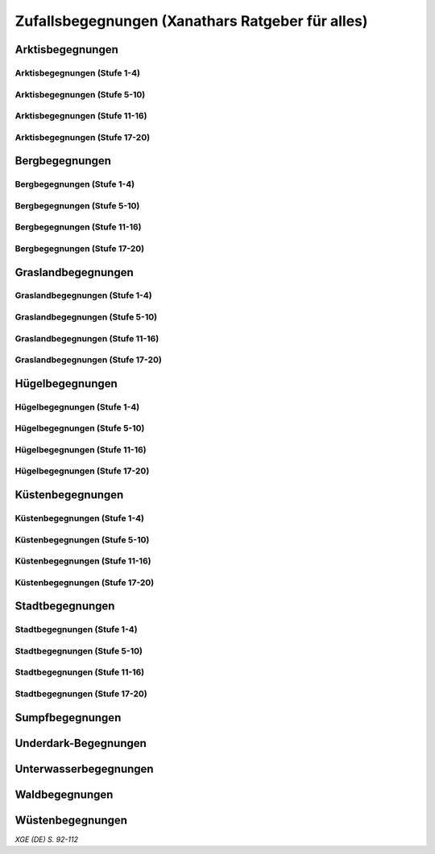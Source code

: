 Zufallsbegegnungen (Xanathars Ratgeber für alles)
=================================================

Arktisbegegnungen
~~~~~~~~~~~~~~~~~

Arktisbegegnungen (Stufe 1-4)
-----------------------------
.. rollingtable:: 
    :die: 1d100
    :result_titles: Begegnung

    .. rtable_entry:: 
        :min: 1
        :max: 1
        
        1 **Rieseneule**
    
    .. rtable_entry:: 
        :min: 2
        :max: 5
        
        :roll:`1d6+3` Kobolde
    
    .. rtable_entry:: 
        :min: 6
        :max: 8

        :roll:`1d4+3` Fallensteller (**Gemeiner**)
    
    .. rtable_entry:: 
        :min: 9
        :max: 10

        1 **Eule**
    
    .. rtable_entry:: 
        :min: 11
        :max: 12

        :roll:`2d4` **Blutfalken**
    
    .. rtable_entry:: 
        :min: 13
        :max: 17

        :roll:`2d6` **Banditen**
    
    .. rtable_entry:: 
        :min: 18
        :max: 20
        
        :roll:`1d3` **Geflügelte Kobolde** mit :roll:`1d6` **Kobolden**
    
    .. rtable_entry:: 
        :min: 21
        :max: 25

        Der zum Teil aufgefressene Kadavar eines Mammuts, den man ausschlachten kann, um Rationen für :roll:`1d4` Wochen zu erhalten.
    
    .. rtable_entry::
        :min: 26
        :max: 29

        :roll:`2d8` Jäger (**Stammeskrieger**)

    .. rtable_entry:: 
        :min: 30
        :max: 35

        1 **Halboger**
    
    .. rtable_entry:: 
        :min: 36
        :max: 40

        Abrupft endende Spuren im Schnee, die von Kreaturen stammen, die im Gänsemarsch
    
    .. rtable_entry:: 
        :min: 41
        :max: 45

        :roll:`1d3` **Eis-Mephiten**
    
    .. rtable_entry:: 
        :min: 46
        :max: 50

        1 **Braunbär**
    
    .. rtable_entry:: 
        :min: 51
        :max: 53

        :roll:`1d6+1` **Orks**
    
    .. rtable_entry:: 
        :min: 54
        :max: 55

        1 **Eisbär**

    .. rtable_entry:: 
        :min: 56
        :max: 57

        :roll:`1d6` **Kundschafter**
    
    .. rtable_entry:: 
        :min: 58
        :max: 60

        1 **Säbelzahntiger**
    
    .. rtable_entry::
        :min: 61
        :max: 65

        Ein zugefrorener Teich, in dessen eisige Oberfläche scheinbar vor kurzem ein klaffendes Loch geschlagen wurde.
    
    .. rtable_entry:: 
        :min: 66
        :max: 68

        1 **Berserker**
    
    .. rtable_entry:: 
        :min: 69
        :max: 70
        
        1 **Oger**
    
    .. rtable_entry:: 
        :min: 71
        :max: 72

        1 **Greif**
    
    .. rtable_entry:: 
        :min: 73
        :max: 75

        1 **Druide**
    
    .. rtable_entry:: 
        :min: 76
        :max: 80

        :roll:`3d4` Flüchtlinge (**Gemeine**), die vor Orks auf der Flucht sind
    
    .. rtable_entry:: 
        :min: 81
        :max: 81

        :roll:`1d3` **Veteranen**
    
    .. rtable_entry:: 
        :min: 82
        :max: 82

        :roll:`1d4` **Orogs**

    .. rtable_entry:: 
        :min: 83
        :max: 83

        2 **Braunbären**
    
    .. rtable_entry:: 
        :min: 84
        :max: 84

        1 **Ork -- Auge des Gruumsh** mit :roll:`2d8` **Orks**
    
    .. rtable_entry:: 
        :min: 85
        :max: 85

        :roll:`1d3` **Winterwölfe**
    
    .. rtable_entry:: 
        :min: 86
        :max: 87

        :roll:`1d4` **Yetis**
    
    .. rtable_entry:: 
        :min: 88
        :max: 88

        1 **Halboger**
    
    .. rtable_entry:: 
        :min: 89
        :max: 89

        :roll:`1d3` **Mantikoren**
    
    .. rtable_entry:: 
        :min: 90
        :max: 90

        1 **Banditenhauptmann** mit :roll:`2d6` Banditen
    
    .. rtable_entry:: 
        :min: 91
        :max: 91

        1 **Wiedergänger**
    
    .. rtable_entry:: 
        :min: 92
        :max: 93

        1 **Troll**
    
    .. rtable_entry:: 
        :min: 94
        :max: 95

        1 **Werbär**
    
    .. rtable_entry:: 
        :min: 96
        :max: 97
        
        1 **Junger Remorhaz**
    
    .. rtable_entry:: 
        :min: 98
        :max: 98

        1 **Mammut**
    
    .. rtable_entry:: 
        :min: 99
        :max: 99

        1 **Junger weißer Drache**

    .. rtable_entry:: 
        :min: 100
        :max: 100

        1 **Frostriese**

Arktisbegegnungen (Stufe 5-10)
------------------------------
.. rollingtable:: 
    :die: 1d100
    :result_titles: Begegnung

    .. rtable_entry:: 
        :min: 1
        :max: 5

        2 **Säbelzahntiger**
    
    .. rtable_entry:: 
        :min: 6
        :max: 7

        :roll:`1d4` **Halboger**
    
    .. rtable_entry:: 
        :min: 8
        :max: 10

        :roll:`1d3+1` **Braunbären**
    
    .. rtable_entry:: 
        :min: 11
        :max: 15

        :roll:`1d3` Eisbären
    
    .. rtable_entry:: 
        :min: 16
        :max: 20

        :roll:`2d4` Berserker
    
    .. rtable_entry:: 
        :min: 21
        :max: 25

        Eine Halbork- **Druidin**, die sich um einen verwundeten **Eisbären** kümmert. Wenn die Charaktere der Druiden dabei helfen, überlässt sie ihnen eine Phiole Gegengift.
    
    .. rtable_entry:: 
        :min: 26
        :max: 30

        :roll:`2d8` **Kundschafter**
    
    .. rtable_entry:: 
        :min: 31
        :max: 35

        :roll:`2d4` Eis-Mephiten
    
    .. rtable_entry:: 
        :min: 36
        :max: 40

        :roll:`2d6+1` **Zombies** an Bord einer Galeone, die im Eis feststeckt. Genug Rationen für :roll:`2d20` Tage können aus dem Schiff geborgen werden, wenn es durchsucht wird.
    
    .. rtable_entry:: 
        :min: 41
        :max: 45

        1 **Mantikor**
    
    .. rtable_entry:: 
        :min: 46
        :max: 50

        :roll:`2d6+3` **Orks**
    
    .. rtable_entry:: 
        :min: 51
        :max: 53

        :roll:`1d6+2` **Oger**
    
    .. rtable_entry:: 
        :min: 54
        :max: 55

        :roll:`2d4` **Greifen**
    
    .. rtable_entry:: 
        :min: 56
        :max: 57

        :roll:`1d4` **Veteranen**
    
    .. rtable_entry:: 
        :min: 58
        :max: 60

        1 **Banditenhauptmann** mit 1 **Druiden**, :roll:`1d3` **Berserkern** und :roll:`2d10+5` **Banditen**
    
    .. rtable_entry::
        :min: 61
        :max: 65

        :roll:`1d4` Stunden extreme Kälte (siehe Kapitel 5 im *Dungeon Masters's Guide (Spielleiterhandbuch)*)
    
    .. rtable_entry:: 
        :min: 66
        :max: 68

        1 **Junger Remorhaz**
    
    .. rtable_entry:: 
        :min: 69
        :max: 72

        1 **Ork -- Auge des Gruumsh** mit :roll:`1d6` **Orogs** und :roll:`2d8+6` **Orks**
    
    .. rtable_entry:: 
        :min: 73
        :max: 75

        1 **Wiedergänger**
    
    .. rtable_entry:: 
        :min: 76
        :max: 80

        Ein Heulen, das für :roll:`1d3` Minuten über das Land hallt
    
    .. rtable_entry:: 
        :min: 81
        :max: 82

        :roll:`1d3` **Mammuts**
    
    .. rtable_entry:: 
        :min: 83
        :max: 84

        1 **Junger weißer Drache**
    
    .. rtable_entry:: 
        :min: 85
        :max: 86

        :roll:`2d4` **Winterwölfe**
    
    .. rtable_entry::
        :min: 87
        :max: 88

        :roll:`1d6+2` **Yetis**
    
    .. rtable_entry:: 
        :min: 89
        :max: 90

        :roll:`1d2` Frostriesen
    
    .. rtable_entry:: 
        :min: 91
        :max: 92

        :roll:`1d3` Werbären
    
    .. rtable_entry:: 
        :min: 93
        :max: 94

        :roll:`1d4` Trolle
    
    .. rtable_entry:: 
        :min: 95
        :max: 96

        1 **Abscheulicher Yeti**
    
    .. rtable_entry:: 
        :min: 97
        :max: 98

        1 **Remorhaz**
    
    .. rtable_entry:: 
        :min: 99
        :max: 99

        1 **Roch**
    
    .. rtable_entry:: 
        :min: 100
        :max: 100

        :roll:`2d4` **Junge Remorhazen**

Arktisbegegnungen (Stufe 11-16)
-------------------------------
.. rollingtable:: 
    :die: 1d100
    :result_titles: Begegnung

    .. rtable_entry:: 
        :min: 1
        :max: 1

        1 **Abscheulicher Yeti**
    
    .. rtable_entry:: 
        :min: 2
        :max: 4

        :roll:`1d6` **Wiedergänger**
    
    .. rtable_entry:: 
        :min: 5
        :max: 10

        :roll:`1d4+1` **Werbären**
    
    .. rtable_entry:: 
        :min: 11
        :max: 20

        :roll:`1d3` **Junge weißen Drachen**
    
    .. rtable_entry:: 
        :min: 21
        :max: 25

        Ein Schneesturm, der die Sichtweite für :roll:`1d6` Stunden auf 1,50m reduziert.
    
    .. rtable_entry:: 
        :min: 26
        :max: 35

        1 **Roch**

    .. rtable_entry:: 
        :min: 36
        :max: 40

        Eine Herde von :roll:`3d20+60` Karibus (**Reh**), die durch den Schnee ziehen.
    
    .. rtable_entry:: 
        :min: 41
        :max: 50

        :roll:`1d4` **Mammuts**
    
    .. rtable_entry:: 
        :min: 51
        :max: 60

        :roll:`1d8+1` **Trolle**

    .. rtable_entry:: 
        :min: 61
        :max: 65

        Ein 1,5km breiter, zugefrorener See, in dem die konservierten Kadaber seltsamer Kreaturen zu sehen sind.
    
    .. rtable_entry:: 
        :min: 66
        :max: 75

        :roll:`2d4` **Junge Remorhazzen**
    
    .. rtable_entry:: 
        :min: 76
        :max: 80

        Ein zerfallendes Eisschloss voller starrgefrorener Leichen von blauhäutigen Humanoiden
    
    .. rtable_entry:: 
        :min: 81
        :max: 90

        1 **Ausgewachsener weißer Drache**

    .. rtable_entry:: 
        :min: 91
        :max: 96

        :roll:`1d8+1` **Frostriesen**
    
    .. rtable_entry:: 
        :min: 97
        :max: 99

        :roll:`1d4` **Remorhazzen**
    
    .. rtable_entry:: 
        :min: 100
        :max: 100

        1 **Uralter weißer Drache**

Arktisbegegnungen (Stufe 17-20)
-------------------------------
.. rollingtable:: 
    :die: 1d100
    :result_titles: Begegnung

    .. rtable_entry:: 
        :min: 1
        :max: 2

        :roll:`2d10` **Wiedergänger**

    .. rtable_entry:: 
        :min: 3
        :max: 4

        :roll:`2d8` **Trolle**
    
    .. rtable_entry:: 
        :min: 5
        :max: 6

        :roll:`2d10` **Werbären**
    
    .. rtable_entry:: 
        :min: 7
        :max: 8

        1 **Frostriese**
    
    .. rtable_entry:: 
        :min: 9
        :max: 10

        :roll:`2d4` **Junge Remorhazzen**
    
    .. rtable_entry::
        :min: 11
        :max: 20

        :roll:`1d4` **Frostriesen**
    
    .. rtable_entry:: 
        :min: 21
        :max: 25

        Eine kreisrunde Stelle von schwarzem Eis auf dem Boden. Die Lufttemperatur um die Stelle ist wärmer als in der Umgebung, und Charaktere, die sich die Stelle näher betrachten, stellen fest, dass dort Maschinenteile im Eis eingeschlossen sind.
    
    .. rtable_entry:: 
        :min: 26
        :max: 35

        1 **Uralter weißer Drache**
    
    .. rtable_entry:: 
        :min: 36
        :max: 40

        Ein Abenteurer, 1,80m unter dem Eis eingefroren; Chance von 50%, dass der Leichnam einen seltenen magischen Gegenstand nach Wahl des SLs bei sich trägt.
    
    .. rtable_entry:: 
        :min: 41
        :max: 50

        :roll:`1d3` **Abscheuliche Yetis**
    
    .. rtable_entry::
        :min: 51
        :max: 60

        :roll:`1d4` **Remorhazzen**
    
    .. rtable_entry:: 
        :min: 61
        :max: 65

        Eine 150m hohe Mauer aus Eis, die 90m dick ist und sich über eine Strecke von :roll:`1d4` x1,5km erstreckt.
    
    .. rtable_entry:: 
        :min: 66
        :max: 75

        :roll:`1d4` **Rochs**
    
    .. rtable_entry:: 
        :min: 76
        :max: 80

        Das Abbild einer ernst wirkenden Frau mit langen wallenden Haaren, das in die Seite eines Berges gehauen wurde.
    
    .. rtable_entry:: 
        :min: 81
        :max: 90

        :roll:`1d10` **Frostriesen** mit :roll:`2d4` **Eisbären**
    
    .. rtable_entry:: 
        :min: 91
        :max: 96

        :roll:`1d3` **Ausgewachsene weiße Drachen**
    
    .. rtable_entry:: 
        :min: 97
        :max: 99

        :roll:`2d4` **Abscheuliche Yetis**
    
    .. rtable_entry:: 
        :min: 100
        :max: 100

        1 **Uralte weiße Drachen** mit :roll:`1d3` **Jungen weißen Drachen**


Bergbegegnungen
~~~~~~~~~~~~~~~

Bergbegegnungen (Stufe 1-4)
---------------------------
.. rollingtable:: 
    :die: 1d100
    :result_titles: Begegnung

    .. rtable_entry:: 
        :min: 1
        :max: 2

        1 **Adler**
    
    .. rtable_entry:: 
        :min: 3
        :max: 5

        :roll:`1d3` **Schwärme von Fledermäusen**
    
    .. rtable_entry:: 
        :min: 6
        :max: 8

        :roll:`1d6` **Ziegen**
    
    .. rtable_entry:: 
        :min: 9
        :max: 11

        :roll:`1d10+5` **Stammeskrieger**
    
    .. rtable_entry:: 
        :min: 12
        :max: 14

        :roll:`1d6+3` Pteranodons
    
    .. rtable_entry:: 
        :min: 15
        :max: 17

        :roll:`1d8+1` **Geflügelte Kobolde**
    
    .. rtable_entry:: 
        :min: 18
        :max: 20

        1 **Löwe**
    
    .. rtable_entry:: 
        :min: 21
        :max: 24

        Stufen, die in den Berg gehauen wurden. Sie steigen :roll:`3d10+12` m bevor sie plötzlich enden.
    
    .. rtable_entry:: 
        :min: 25
        :max: 27

        :roll:`2d10` Blutmücken
    
    .. rtable_entry:: 
        :min: 28
        :max: 30

        :roll:`2d4` **Aarakocra**
    
    .. rtable_entry:: 
        :min: 31
        :max: 34

        :roll:`2d6` Zwergen-Soldaten (**Wachen**) mit :roll:`1d6` **Maultieren**, die mit Eisenerz beladen sind.
    
    .. rtable_entry:: 
        :min: 35
        :max: 36

        1 **Riesenadler**
    
    .. rtable_entry:: 
        :min: 37
        :max: 38

        Ein kleiner Schrein in einer Felsnische, welcher einer rechtschaffend neutralen Gottheit gewidmet ist.
    
    .. rtable_entry:: 
        :min: 39
        :max: 41

        :roll:`2d8+1` **Blutfalken**
    
    .. rtable_entry:: 
        :min: 42
        :max: 44

        1 **Riesenziege**
    
    .. rtable_entry:: 
        :min: 45
        :max: 47

        :roll:`3d4` Kobolde
    
    .. rtable_entry:: 
        :min: 48
        :max: 50

        1 **Halboger**
    
    .. rtable_entry::
        :min: 51
        :max: 53

        1 **Berserker**

    .. rtable_entry:: 
        :min: 54
        :max: 55

        1 **Orog**
    
    .. rtable_entry:: 
        :min: 56
        :max: 56

        1 **Höllenhund**
    
    .. rtable_entry:: 
        :min: 57
        :max: 57

        1 **Druide**
    
    .. rtable_entry:: 
        :min: 58
        :max: 59

        1 **Peryton**

    .. rtable_entry:: 
        :min: 60
        :max: 61

        :roll:`1d2` **Pferdegreifen**
    
    .. rtable_entry:: 
        :min: 62
        :max: 62

        1 **Mantikor**
    
    .. rtable_entry:: 
        :min: 63
        :max: 64
    
        :roll:`1d6+2` **Kundschafter**
    
    .. rtable_entry:: 
        :min: 65
        :max: 67

        Enorme Fußabdrücke eines Riesen, die in die Gebirgsgipfel führen.
    
    .. rtable_entry:: 
        :min: 68
        :max: 73

        :roll:`2d4` **Orks**
    
    .. rtable_entry:: 
        :min: 74
        :max: 75

        1 **Riesenelch**
    
    .. rtable_entry:: 
        :min: 76
        :max: 77

        1 **Veteran**
    
    .. rtable_entry:: 
        :min: 78
        :max: 79

        1 **Ork -- Auge des Gruumsh**
    
    .. rtable_entry:: 
        :min: 80
        :max: 80

        :roll:`1d4` **Harpyien**
    
    .. rtable_entry:: 
        :min: 81
        :max: 81

        1 **Oger**
    
    .. rtable_entry:: 
        :min: 82
        :max: 82

        1 **Greif**
    
    .. rtable_entry:: 
        :min: 83
        :max: 83

        1 **Basilisk**
    
    .. rtable_entry:: 
        :min: 84
        :max: 85

        1 **Säbelzahntiger**
    
    .. rtable_entry:: 
        :min: 86
        :max: 90

        Ein sprudelnder Wasserlauf, der aus einer Felsspalte dringt.
    
    .. rtable_entry:: 
        :min: 91
        :max: 91

        :roll:`1d2` **Ettins**
    
    .. rtable_entry:: 
        :min: 92
        :max: 92

        1 **Zyklop**
    
    .. rtable_entry:: 
        :min: 93
        :max: 93

        1 **Troll**
    
    .. rtable_entry:: 
        :min: 94
        :max: 94

        1 **Galeb Duhr**
    
    .. rtable_entry:: 
        :min: 95
        :max: 95

        1 **Luftelementar**
    
    .. rtable_entry:: 
        :min: 96
        :max: 96

        1 **Landhai**
    
    .. rtable_entry:: 
        :min: 97
        :max: 97

        1 **Chimäre**
    
    .. rtable_entry:: 
        :min: 98
        :max: 98

        1 **Wyvern**
    
    .. rtable_entry:: 
        :min: 99
        :max: 99

        1 **Steinriese**
    
    .. rtable_entry:: 
        :min: 100
        :max: 100
        
        1 **Frostriese**

Bergbegegnungen (Stufe 5-10)
----------------------------
.. rollingtable:: 
    :die: 1d100
    :result_titles: Begegnung

    .. rtable_entry:: 
        :min: 1
        :max: 2

        :roll:`2d8+1` **Aarakocra**
        
    .. rtable_entry:: 
        :min: 3
        :max: 4

        1 **Löwe** oder 1 **Säbelzahntiger**
    
    .. rtable_entry:: 
        :min: 5
        :max: 6

        :roll:`1d8+1` **Riesenziegen**
    
    .. rtable_entry:: 
        :min: 7
        :max: 8

        :roll:`1d4+3` Zwergen-Pioniere (**Kundschafter**)
    
    .. rtable_entry:: 
        :min: 9
        :max: 10

        :roll:`1d6+2` **Orks**
    
    .. rtable_entry:: 
        :min: 11
        :max: 15

        :roll:`1d10` **Riesenadler**
    
    .. rtable_entry:: 
        :min: 16
        :max: 20

        :roll:`1d8+1` **Pferdegreifen**
    
    .. rtable_entry:: 
        :min: 21
        :max: 25

        :roll:`1d8` Felsspalten, die Dampf ausstoßen, welcher über jeder Spalte einen Würfel mit 6m Seitenlänge teilweise verhüllt.
    
    .. rtable_entry:: 
        :min: 26
        :max: 30

        1 **Basilisk**
    
    .. rtable_entry:: 
        :min: 31
        :max: 35

        :roll:`1d12` Halboger
    
    .. rtable_entry::
        :min: 36
        :max: 40

        Eine Felsklamm, die von einer 30m hohen Mauer blockiert wird. Diese hat eine Öffnung im Zentrum, wo einmal ein Tor war.
    
    .. rtable_entry:: 
        :min: 41
        :max: 45

        1 **Mantikor**
    
    .. rtable_entry:: 
        :min: 46
        :max: 50

        :roll:`2d4` Harypien
    
    .. rtable_entry:: 
        :min: 51
        :max: 52

        1 **Galeb Duhr**
    
    .. rtable_entry:: 
        :min: 53
        :max: 54

        1 **Landhai**
    
    .. rtable_entry:: 
        :min: 55
        :max: 56

        :roll:`1d10` **Berserker**
    
    .. rtable_entry::
        :min: 57
        :max: 58

        :roll:`1d3` **Höllenhunde**
    
    .. rtable_entry::
        :min: 59
        :max: 60

        :roll:`1d8+1` **Veteranen**
    
    .. rtable_entry:: 
        :min: 61
        :max: 65

        Ein ferner Berg, der an einen Zahn erinnert.
    
    .. rtable_entry:: 
        :min: 66
        :max: 69

        :roll:`1d4` **Ettins**
    
    .. rtable_entry:: 
        :min: 70
        :max: 73

        1 **Wyvern**
    
    .. rtable_entry:: 
        :min: 74
        :max: 75

        1 **Ork -- Auge des Gruumsh** mit :roll:`1d6` **Orogs** und :roll:`3d10+10` **Orks**
    
    .. rtable_entry:: 
        :min: 76
        :max: 80

        Eine Reihe von :roll:`1d10+40` Pfählen, auf welchen die Körper von Kobolden, Zwergen oder Orks aufgespießt sind.
    
    .. rtable_entry:: 
        :min: 81
        :max: 83

        1 **Feuerriese**
    
    .. rtable_entry:: 
        :min: 84
        :max: 85

        1 **Junger Silberdrache**
    
    .. rtable_entry:: 
        :min: 86
        :max: 87

        :roll:`1d4` **Luftelementare**
    
    .. rtable_entry:: 
        :min: 88
        :max: 90

        :roll:`1d4` **Trolle**
    
    .. rtable_entry:: 
        :min: 91
        :max: 92

        :roll:`1d3+1` **Zyklopen**
    
    .. rtable_entry:: 
        :min: 93
        :max: 94

        :roll:`1d4` **Chimären**
    
    .. rtable_entry:: 
        :min: 95
        :max: 96

        1 **Wolkenriese**
    
    .. rtable_entry:: 
        :min: 97
        :max: 97

        1 **Roch**
    
    .. rtable_entry:: 
        :min: 98
        :max: 98

        :roll:`1d4` **Steinriesen**
    
    .. rtable_entry:: 
        :min: 99
        :max: 99

        1 **Junger roter Drache**
    
    .. rtable_entry::
        :min: 100
        :max: 100

        :roll:`1d4` **Frostriesen**

Bergbegegnungen (Stufe 11-16)
-----------------------------
.. rollingtable:: 
    :die: 1d100
    :result_titles: Begegnung

    .. rtable_entry:: 
        :min: 1
        :max: 2

        :roll:`1d8+1` **Basilisken**
    
    .. rtable_entry:: 
        :min: 3
        :max: 4

        :roll:`2d4` **Höllenhunde**
    
    .. rtable_entry:: 
        :min: 5
        :max: 6

        :roll:`1d3` **Chimären**
    
    .. rtable_entry:: 
        :min: 7
        :max: 8

        1 **Galeb Duhr**
    
    .. rtable_entry:: 
        :min: 9
        :max: 10

        :roll:`2d6` **Veteranen**
    
    .. rtable_entry:: 
        :min: 11
        :max: 15

        1 **Junger Silberdrache**
    
    .. rtable_entry:: 
        :min: 16
        :max: 20

        :roll:`2d4` Trolle
    
    .. rtable_entry:: 
        :min: 21
        :max: 25

        1 **roter Drache**, der über den höchsten Gipfeln durch die Luft gleitet
    
    .. rtable_entry:: 
        :min: 26
        :max: 30

        :roll:`1d8+1` **Mantikoren**
    
    .. rtable_entry:: 
        :min: 31
        :max: 35

        :roll:`1d4` **Zyklopen**
    
    .. rtable_entry:: 
        :min: 36
        :max: 40

        Schwerer Schneefall, der :roll:`1d6` Stunden anhält
    
    .. rtable_entry:: 
        :min: 41
        :max: 45

        :roll:`1d10` **Luftelementare**
    
    .. rtable_entry:: 
        :min: 46
        :max: 50

        :roll:`1d6+2` **Landhaie**
    
    .. rtable_entry:: 
        :min: 51
        :max: 55

        :roll:`1d4` **Steinriesen**
    
    .. rtable_entry:: 
        :min: 56
        :max: 60

        1 **Feuerriese**
    
    .. rtable_entry:: 
        :min: 61
        :max: 65

        2 **Steinriesen** einige hunder Meter entfernt, die einander einen Felsbrocken zuwerfen
    
    .. rtable_entry:: 
        :min: 66
        :max: 70

        :roll:`1d8+1` **Ettins**
    
    .. rtable_entry:: 
        :min: 71
        :max: 75

        :roll:`1d3` **Frostriesen**
    
    .. rtable_entry:: 
        :min: 76
        :max: 80

        Ein breiter Felsabgrund, dessen Tiefe mit Nebel verhüllt ist.
    
    .. rtable_entry:: 
        :min: 81
        :max: 85

        :roll:`1d4` **Wolkenriesen**
    
    .. rtable_entry:: 
        :min: 86
        :max: 90

        1 **Ausgewachsener Silberdrache**
    
    .. rtable_entry:: 
        :min: 91
        :max: 96

        1 **Ausgewachsener roter Drache**
    
    .. rtable_entry:: 
        :min: 97
        :max: 98

        :roll:`1d4` **Rochs**
    
    .. rtable_entry:: 
        :min: 99
        :max: 99

        1 **Uralter Silberdrache**
    
    .. rtable_entry:: 
        :min: 100
        :max: 100

        1 **Uralter roter Drache**
    
Bergbegegnungen (Stufe 17-20)
-----------------------------
.. rollingtable:: 
    :die: 1d100
    :result_titles: Begegnung

    .. rtable_entry:: 
        :min: 1
        :max: 5

        :roll:`1d10` Landhaie
    
    .. rtable_entry:: 
        :min: 6
        :max: 10

        :roll:`1d8+1` **Chimären**
    
    .. rtable_entry:: 
        :min: 11
        :max: 15

        1 **Ausgewachsener Silberdrache**

    .. rtable_entry:: 
        :min: 16
        :max: 20

        :roll:`1d8+1` Wyvern

    .. rtable_entry:: 
        :min: 21
        :max: 25

        Ein riesiges Boot auf einem Berggipfel
    
    .. rtable_entry:: 
        :min: 26
        :max: 30

        :roll:`2d4` Galeb Duhr
    
    .. rtable_entry:: 
        :min: 31
        :max: 35

        :roll:`1d4` **Frostriesen**
    
    .. rtable_entry:: 
        :min: 36
        :max: 40

        Ein bewaldetes Tal, das von geheimniskrämerischen und zurückgezogenen Elfen bewohnt wird, welche argwöhnisch von ihrem Meister sprechen, einem verrückten Magier, der im Herzen des Tals lebt.

    .. rtable_entry:: 
        :min: 41
        :max: 45

        :roll:`1d10` **Luftelementare**
    
    .. rtable_entry:: 
        :min: 46
        :max: 50

        :roll:`1d6+3` **Trolle**
    
    .. rtable_entry:: 
        :min: 51
        :max: 55

        1 **Ausgewachsener roter Drache**
    
    .. rtable_entry:: 
        :min: 56
        :max: 60

        :roll:`1d4` **Wolkenriesen**
    
    .. rtable_entry:: 
        :min: 61
        :max: 65

        Ein Wasserfall, der über hundert Meter hoch ist und in ein klares Becken stürzt
    
    .. rtable_entry:: 
        :min: 66
        :max: 70

        :roll:`1d3` **Feuerriesen**
    
    .. rtable_entry:: 
        :min: 71
        :max: 75

        :roll:`2d4` **Steinriesen**
    
    .. rtable_entry:: 
        :min: 76
        :max: 80

        Eine Streitmacht aus 100 Zwergen (**Veteranen**), die an einem Gebirgspass Wache stehen. Sie erlauben die Weiterreise nur bei Entrichtung von 100GM (zu Fuß) oder 200GM (beritten)
    
    .. rtable_entry:: 
        :min: 81
        :max: 85

        :roll:`1d4` **Rochs**
    
    .. rtable_entry:: 
        :min: 86
        :max: 90

        :roll:`1d4` **Junge rote Drachen**
    
    .. rtable_entry:: 
        :min: 91
        :max: 96

        1 **Uralter Silberdrache**
    
    .. rtable_entry:: 
        :min: 97
        :max: 100

        1 **Uralter roter Drache**

Graslandbegegnungen
~~~~~~~~~~~~~~~~~~~

Graslandbegegnungen (Stufe 1-4)
-------------------------------
.. rollingtable:: 
    :die: 1d100
    :result_titles: Begegnung

    .. rtable_entry:: 
        :min: 1
        :max: 1

        1 **Hobgoblin-Hauptmann** mit :roll:`1d4+1` **Hobgoblins**
    
    .. rtable_entry:: 
        :min: 2
        :max: 2

        1 **Chimäre**
    
    .. rtable_entry:: 
        :min: 3
        :max: 3

        1 **Gorgone**
    
    .. rtable_entry:: 
        :min: 4
        :max: 4

        :roll:`1d2` **Couatl**
    
    .. rtable_entry:: 
        :min: 5
        :max: 5

        1 **Ankylosaurus**
    
    .. rtable_entry:: 
        :min: 6
        :max: 6

        1 **Wertiger**
    
    .. rtable_entry::
        :min: 7
        :max: 7

        1 **Allosaurier**
    
    .. rtable_entry::
        :min: 8
        :max: 9

        :roll:`1d3` **Elefanten**
    
    .. rtable_entry:: 
        :min: 10
        :max: 14

        Ein Kreis aus stehenden Steinen. Zwischen den Steinen ist es windstill, egal wie stark der Wind außerhalb weht.
    
    .. rtable_entry::
        :min: 15
        :max: 16

        1 **Phasenspinne**
    
    .. rtable_entry:: 
        :min: 17
        :max: 18

        1 **Gnoll-Rudelfürst** mit :roll:`1d4` **Riesenhyänen**
    
    .. rtable_entry:: 
        :min: 19
        :max: 20

        1 **Orog** oder 1 **Pegasus**
    
    .. rtable_entry::
        :min: 21
        :max: 22

        1 **Ankheg**
    
    .. rtable_entry:: 
        :min: 23
        :max: 24

        :roll:`1d3` **Nashörner**
    
    .. rtable_entry:: 
        :min: 25
        :max: 28

        :roll:`1d3` Schreckhähne
    
    .. rtable_entry:: 
        :min: 29
        :max: 32

        :roll:`1d6+2` **Riesenwespen** oder :roll:`1d4+3` **Schwärme von Insekten**
    
    .. rtable_entry:: 
        :min: 33
        :max: 36

        :roll:`1d4` Schakalwere oder :roll:`1d4` Kundschafter
    
    .. rtable_entry:: 
        :min: 37
        :max: 40

        :roll:`1d8` Riesenziegen oder :roll:`1d8` Worge
    
    .. rtable_entry:: 
        :min: 41
        :max: 44

        :roll:`2d4` **Hobgoblins**, :roll:`2d4` **Orks** oder :roll:`2d4` **Gnolle**
    
    .. rtable_entry:: 
        :min: 45
        :max: 46

        :roll:`1d2` Riesengiftschlange
    
    .. rtable_entry:: 
        :min: 47
        :max: 48

        :roll:`1d6+2` **Elche** oder :roll:`1d6+2` **Reitpferde**
    
    .. rtable_entry:: 
        :min: 49
        :max: 50

        :roll:`2d4` **Goblins**
    
    .. rtable_entry:: 
        :min: 51
        :max: 52

        :roll:`1d3` Eber
    
    .. rtable_entry:: 
        :min: 53
        :max: 54

        1 **Panther** (Leopard) oder 1 **Löwe**
    
    .. rtable_entry:: 
        :min: 55
        :max: 58

        :roll:`1d6+3` **Goblins**, die auf **Wölfen** reiten
    
    .. rtable_entry:: 
        :min: 59
        :max: 62

        :roll:`2d6` **Riesenwolfsspinnen** oder 1 **Riesenadler**
    
    .. rtable_entry:: 
        :min: 63
        :max: 65

        :roll:`1d8+4` **Pteranodons**
    
    .. rtable_entry:: 
        :min: 66
        :max: 69

        :roll:`3d6` **Wölfe**
    
    .. rtable_entry:: 
        :min: 70
        :max: 74

        :roll:`2d4+2` **Axtschnäbel**
    
    .. rtable_entry:: 
        :min: 75
        :max: 76

        1 **Rieseneber** oder :roll:`1d2` **Tiger**
    
    .. rtable_entry:: 
        :min: 77
        :max: 78

        1 **Oger** oder :roll:`1d3` **Grottenschrate**
    
    .. rtable_entry:: 
        :min: 79
        :max: 80

        1 **Riesenelch** oder 1 **Gnoll-Rudelfürst** mit :roll:`1d3` Riesenhyänen
    
    .. rtable_entry:: 
        :min: 81
        :max: 82

        :roll:`1d3` **Riesengeier** oder :roll:`1d3` **Pferdegreifen**
    
    .. rtable_entry:: 
        :min: 83
        :max: 84

        1 **Goblin-Boss** mit :roll:`1d6+2` **Goblins** und :roll:`1d4+3` **Wölfen** oder :roll:`1d3` **Thri-kreen**
    
    .. rtable_entry::
        :min: 85
        :max: 89

        :roll:`1d3` **Druiden**, welche die Wildnis patroillieren
    
    .. rtable_entry:: 
        :min: 90
        :max: 91

        :roll:`1d6` **Vogelscheuchen** oder 1 **Wereber**
    
    .. rtable_entry:: 
        :min: 92
        :max: 93

        :roll:`1d3` **Zentauren** oder :roll:`1d3` **Greifen**
    
    .. rtable_entry:: 
        :min: 94
        :max: 94

        :roll:`1d3` **Gnoll-Reißzähne von Yeenoghu** oder 1 **Ork -- AUge des Gruumsh** mit :roll:`2d4+1` **Orks**
    
    .. rtable_entry:: 
        :min: 95
        :max: 96

        1 **Triceratops**
    
    .. rtable_entry:: 
        :min: 97
        :max: 97

        1 **Zyklop** oder 1 **Landhai**
    
    .. rtable_entry:: 
        :min: 98
        :max: 99

        :roll:`1d4` **Mantikoren**
    
    .. rtable_entry:: 
        :min: 100
        :max: 100

        1 **Tyrannosaurus Rex**

Graslandbegegnungen (Stufe 5-10)
--------------------------------
.. rollingtable:: 
    :die: 1d100
    :result_titles: Begegnung

    .. rtable_entry:: 
        :min: 1
        :max: 1

        :roll:`1d3` **Gorgonen**
    
    .. rtable_entry:: 
        :min: 2
        :max: 2

        :roll:`1d4` **Zyklopen**
    
    .. rtable_entry:: 
        :min: 3
        :max: 4

        :roll:`1d3` **Gnoll-Reißzähne von Yeenoghu**
    
    .. rtable_entry:: 
        :min: 5
        :max: 6

        1 **Chimäre**
    
    .. rtable_entry:: 
        :min: 7
        :max: 9

        :roll:`1d4+1` **Veteranen auf Reitpferden**
    
    .. rtable_entry:: 
        :min: 10
        :max: 11

        Ein Tornado, der :roll:`1d6` x1,5km entfernt den Boden berührt und das Land über die Länge von 1,5km verwüstet, bevor er sich auflöst.
    
    .. rtable_entry:: 
        :min: 12
        :max: 13

        :roll:`1d3` **Mantikoren**
    
    .. rtable_entry:: 
        :min: 14
        :max: 15

        :roll:`2d4` **Ankhegs**
    
    .. rtable_entry:: 
        :min: 16
        :max: 17

        :roll:`1d8+1` **Zentauren**
    
    .. rtable_entry:: 
        :min: 18
        :max: 19

        :roll:`1d6+2` **Greifen**
    
    .. rtable_entry:: 
        :min: 20
        :max: 21

        :roll:`1d6` **Elefanten**
    
    .. rtable_entry:: 
        :min: 22
        :max: 24

        Ein Landstreifen, der mit verfallenden Kriegsmaschinen, Knochen und Bannern vergessener Armeen übersät ist.
    
    .. rtable_entry:: 
        :min: 25
        :max: 28

        :roll:`1d8+1` **Grottenschrate**
    
    .. rtable_entry:: 
        :min: 29
        :max: 32

        1 **Gnoll-Rudelfürst** mit :roll:`1d4+1` **Riesenhyänen**
    
    .. rtable_entry:: 
        :min: 33
        :max: 36

        :roll:`2d4` **Vogelscheuchen**
    
    .. rtable_entry:: 
        :min: 37
        :max: 40

        :roll:`1d12` **Löwen**
    
    .. rtable_entry:: 
        :min: 41
        :max: 44

        :roll:`1d10` **Thri-kreen**
    
    .. rtable_entry:: 
        :min: 45
        :max: 46

        1 **Allosaurus**
    
    .. rtable_entry:: 
        :min: 47
        :max: 48

        1 **Tiger**
    
    .. rtable_entry:: 
        :min: 49
        :max: 50

        :roll:`1d2` **Riesenadler**
    
    .. rtable_entry:: 
        :min: 51
        :max: 52

        1 **Goblin-Boss** mit :roll:`2d4` **Goblins**
    
    .. rtable_entry:: 
        :min: 53
        :max: 54 
        
        :roll:`1d2` **Pegasi**
    
    .. rtable_entry:: 
        :min: 55
        :max: 58

        1 **Ankylosaurus**
    
    .. rtable_entry:: 
        :min: 59
        :max: 62

        :roll:`1d2` **Couatl**
    
    .. rtable_entry:: 
        :min: 63
        :max: 66

        1 **Ork -- Auge des Gruumsh** mit :roll:`1d8+1` **Orks**
    
    .. rtable_entry:: 
        :min: 67
        :max: 70

        :roll:`2d4` **Pferdegreifen**
    
    .. rtable_entry:: 
        :min: 71
        :max: 74

        :roll:`1d4+1` **Nashörner**
    
    .. rtable_entry:: 
        :min: 75
        :max: 76

        1 **Hobgoblin-Hauptmann** mit :roll:`2d6` **Hobgoblins**
    
    .. rtable_entry:: 
        :min: 77
        :max: 78

        :roll:`1d3` **Phasenspinnen**
    
    .. rtable_entry:: 
        :min: 79
        :max: 80

        :roll:`1d6+2` **Rieseneber**
    
    .. rtable_entry:: 
        :min: 81
        :max: 82

        :roll:`2d4` **Riesenelche**
    
    .. rtable_entry:: 
        :min: 83
        :max: 84

        :roll:`1d4` **Oger** und :roll:`1d4` **Orogs**
    
    .. rtable_entry:: 
        :min: 85
        :max: 87

        Ein heißer Wind, der den Gestank der Verwesung mit sich bringt.
    
    .. rtable_entry:: 
        :min: 88
        :max: 90

        :roll:`1d3` **Wertiger**
    
    .. rtable_entry:: 
        :min: 91
        :max: 92

        1 **Landhai**
    
    .. rtable_entry:: 
        :min: 93
        :max: 94

        Ein Stamm aus :roll:`2d20+20` Nomaden (**Stammeskrieger**) auf **Reitpferden**, welche einer Herde Antilopen (**Reh**) folgen. Die Nomanden sind bereit Nahrung, Leder und Informationen gegen Waffen zu tauschen.
    
    .. rtable_entry:: 
        :min: 95
        :max: 96

        :roll:`1d6+2` **Wereber**
    
    .. rtable_entry:: 
        :min: 97
        :max: 97

        1 **Junger Golddrache**
    
    .. rtable_entry:: 
        :min: 98
        :max: 99

        :roll:`1d4` **Triceratops**
    
    .. rtable_entry:: 
        :min: 100
        :max: 100

        :roll:`1d3` **Tyrannosaurus Rex**

Graslandbegegnungen (Stufe 11-16)
---------------------------------
.. rollingtable:: 
    :die: 1d100
    :result_titles: Begegnung

    .. rtable_entry:: 
        :min: 1
        :max: 5

        :roll:`3d6` Wereber
    
    .. rtable_entry:: 
        :min: 6
        :max: 10

        :roll:`2d10` **Gnoll-Reißzähne von Yeenoghu**
    
    .. rtable_entry:: 
        :min: 11
        :max: 15

        :roll:`1d4` **Landhaie**
    
    .. rtable_entry:: 
        :min: 16
        :max: 17

        Eine alte gepflasterte Straße, die teilweise von der Wildnis zurückerobert wurde und sich :roll:`1d8` x1,5km in jede Richtung erstreckt, bevor sie endet.
    
    .. rtable_entry:: 
        :min: 18
        :max: 27

        :roll:`1d12` **Coatl**
    
    .. rtable_entry:: 
        :min: 28
        :max: 30

        Eine Hexe (**Magus**), die in einer primitiven Hütte haust. Sie bietet Heiltränke an, Gegengifte und andere Verbrauchsgegenstände im Tausch gegen Nahrung und Neuigkeiten.
    
    .. rtable_entry:: 
        :min: 31
        :max: 40

        :roll:`2d10` **Elefanten**
    
    .. rtable_entry:: 
        :min: 41
        :max: 46

        :roll:`2d4` **Wertiger**

    .. rtable_entry:: 
        :min: 47
        :max: 56

        :roll:`1d8+1` **Zyklopen**
    
    .. rtable_entry:: 
        :min: 57
        :max: 61

        :roll:`1d3` **Chimären**
    
    .. rtable_entry:: 
        :min: 62
        :max: 66

        5 **Triceratops**
    
    .. rtable_entry:: 
        :min: 67
        :max: 69

        Ein riesiges Loch, das sich über 15m erstreckt und beinahe 150m tief ist. Am Boden ist eine leere Höhle.
    
    .. rtable_entry:: 
        :min: 70
        :max: 79

        :roll:`1d4+3` **Gorgonen**
    
    .. rtable_entry:: 
        :min: 80
        :max: 88

        :roll:`1d3` **junge Golddrachen**
    
    .. rtable_entry:: 
        :min: 89
        :max: 90

        Ein kreisförmiges Grasgebiet mit beinahe 375m Durchmesser. Das Gras scheint als wäre es niedergedrückt worden. :roll:`1d4` weitere dieser Kreise sind durch Linien verbunden und können von oben gesehen werden.
    
    .. rtable_entry:: 
        :min: 91
        :max: 96
        
        :roll:`2d4` **Tyrannosaurus Rex**
    
    .. rtable_entry:: 
        :min: 97
        :max: 99

        1 **Ausgewachsener Golddrache**
    
    .. rtable_entry:: 
        :min: 100
        :max: 100

        1 **Uralter Golddrache**

Graslandbegegnungen (Stufe 17-20)
---------------------------------
.. rollingtable:: 
    :die: 1d100
    :result_titles: Begegnung

    .. rtable_entry:: 
        :min: 1
        :max: 10

        :roll:`2d6` **Triceratops**
    
    .. rtable_entry:: 
        :min: 11
        :max: 20

        :roll:`1d10` **Gorgonen**
    
    .. rtable_entry:: 
        :min: 21
        :max: 25

        :roll:`2d6` **Hyänen**, die vom Kadaver eines toten Dinosauriers fressen.
    
    .. rtable_entry:: 
        :min: 26
        :max: 35

        :roll:`3d6` **Landhaie**
    
    .. rtable_entry:: 
        :min: 36
        :max: 40

        Ein feuriger Streitwagen, der über den Himmel zieht

    .. rtable_entry:: 
        :min: 41
        :max: 50

        :roll:`1d3` **Junge Golddrache**
    
    .. rtable_entry:: 
        :min: 51
        :max: 60

        :roll:`2d4` **Zyklopen**
    
    .. rtable_entry:: 
        :min: 61
        :max: 65

        Ein Tal, in dem alles Gras abgestorben ist und der Boden mit versteinerten Baumstümpfen und umgefallenen Baumstämmen übersät ist.
    
    .. rtable_entry:: 
        :min: 66
        :max: 75

        :roll:`2d10` **Grottenschrate** mit :roll:`4d6` **Goblins** und :roll:`2d10` **Wölfen**
    
    .. rtable_entry:: 
        :min: 76
        :max: 80

        Eine freundliche Abenteurergruppe aus :roll:`1d6+1` Charakteren verschiedenster Völker, Klassen und Stufen (durchschnittliche Stufe :roll:`1d6+2`). Sie teilen Informationen über ihre jüngsten Reisen.
    
    .. rtable_entry:: 
        :min: 81
        :max: 90

        :roll:`1d12` **Chimären**
    
    .. rtable_entry:: 
        :min: 91
        :max: 96

        :roll:`1d6+2` **Tyrannosaurus Rex**
    
    .. rtable_entry:: 
        :min: 97
        :max: 99

        1 **Ausgewachsener Golddrache**
    
    .. rtable_entry:: 
        :min: 100
        :max: 100

        1 **Uralter Golddrache**

Hügelbegegnungen
~~~~~~~~~~~~~~~~

Hügelbegegnungen (Stufe 1-4)
----------------------------
.. rollingtable:: 
    :die: 1d100
    :result_titles: Begegnung

    .. rtable_entry:: 
        :min: 1
        :max: 1 
        
        1 **Adler**
    
    .. rtable_entry::
        :min: 2
        :max: 3

        :roll:`2d4` **Paviane**
    
    .. rtable_entry:: 
        :min: 4
        :max: 6

        :roll:`1d6` **Banditen**
    
    .. rtable_entry:: 
        :min: 7
        :max: 7

        :roll:`1d4` **Geier**
    
    .. rtable_entry::
        :min: 8
        :max: 8

        :roll:`1d10` **Gemeine**
    
    .. rtable_entry:: 
        :min: 9
        :max: 9

        1 **Rabe**
    
    .. rtable_entry::
        :min: 10
        :max: 10

        1 **Giftschlange**
    
    .. rtable_entry:: 
        :min: 11
        :max: 13

        :roll:`2d6` **Banditen** oder :roll:`2d6` **Stammeskrieger**
    
    .. rtable_entry:: 
        :min: 14
        :max: 14

        :roll:`2d8` **Ziegen**
    
    .. rtable_entry:: 
        :min: 15
        :max: 15

        :roll:`1d6+4` **Blutfalken**
    
    .. rtable_entry:: 
        :min: 16
        :max: 16

        :roll:`1d4+3`

Hügelbegegnungen (Stufe 5-10)
-----------------------------
.. rollingtable:: 
    :die: 1d100
    :result_titles: Begegnung

    .. rtable_entry:: 
        :min: 1
        :max: 1

        :roll:`1d4` **Pegasi** oder :roll:`1d3` **Perytone**
    
    .. rtable_entry:: 
        :min: 2
        :max: 2

        :roll:`1d6+2` **Riesenziegen**
    
    .. rtable_entry:: 
        :min: 3
        :max: 3

        1 **Mantikor**
    
    .. rtable_entry:: 
        :min: 4
        :max: 4

        :roll:`1d8+1` **Gnolle** oder :roll:`1d8+1` **Hobgoblin**
    
    .. rtable_entry:: 
        :min: 5
        :max: 5

        :roll:`1d4` **Löwen**
    
    .. rtable_entry:: 
        :min: 6
        :max: 6

        :roll:`1d6+2` **Worge**
    
    .. rtable_entry:: 
        :min: 7
        :max: 7

        :roll:`1d4` **Braunbären**

    .. rtable_entry:: 
        :min: 8
        :max: 8

        :roll:`3d6` **Axtschnäbel**
    
    .. rtable_entry:: 
        :min: 9
        :max: 9

        1 **Halboger** mit :roll:`2d6` **Orks**
    
    .. rtable_entry:: 
        :min: 10
        :max: 10

        :roll:`2d10` **Geflügelte Kobolde**
    
    .. rtable_entry:: 
        :min: 11
        :max: 12

        1 **Goblin-Boss** mit :roll:`1d4` **Schreckenswölfen** und :roll:`2d6` **Goblins**
    
    .. rtable_entry::
        :min: 13
        :max: 13

        :roll:`1d6` **Riesenelche**
    
    .. rtable_entry::
        :min: 14
        :max: 15

        :roll:`1d8+1` **Riesenadler**
    
    .. rtable_entry:: 
        :min: 16
        :max: 17

        :roll:`1d4` **Phasenspinnen**
    
    .. rtable_entry::
        :min: 18
        :max: 19

        1 **Gnoll-Rudelfürst**
    
    .. rtable_entry::
        :min: 20
        :max: 20

        :roll:`2d4` **Pferdegreifen**
    
    .. rtable_entry:: 
        :min: 21
        :max: 25

        Eine 4,5m hohe Statue eines Zwergenkriegrs, welche auf der Seite liegt
    
    .. rtable_entry:: 
        :min: 26
        :max: 27

        :roll:`2d4` **Orogs**
    
    .. rtable_entry:: 
        :min: 28
        :max: 29

        :roll:`1d4+1` **Greifen**

    .. rtable_entry:: 
        :min: 30
        :max: 31

        :roll:`1d6+2` **Harpyien**
    
    .. rtable_entry:: 
        :min: 32
        :max: 33

        1 **Ork -- Auge des Gruumsh** mit :roll:`2d6+3` **Orks**
    
    .. rtable_entry:: 
        :min: 34
        :max: 35

        :roll:`1d4+3` **Rieseneber**
    
    .. rtable_entry:: 
        :min: 36
        :max: 40

        Eine Steintür an der Seite eines Hügels, dahinter ein 4,5m langer Gang, der in einem Einsturzbereich endet.
    
    .. rtable_entry:: 
        :min: 41
        :max: 42

        :roll:`1d3` **Grüne Vetteln**
    
    .. rtable_entry:: 
        :min: 43
        :max: 44

        :roll:`1d4` **Werwölfe**
    
    .. rtable_entry:: 
        :min: 45
        :max: 46

        :roll:`1d6+2` **Oger**
    
    .. rtable_entry:: 
        :min: 47
        :max: 48

        1 **Hobgoblin-Hauptmann** mit :roll:`2d8` **Hobgoblins**
    
    .. rtable_entry:: 
        :min: 49
        :max: 50

        1 **Banditenhauptmann** mit :roll:`3d6` **Banditen**
    
    .. rtable_entry::
        :min: 51
        :max: 54

        1 **Chimäre**
    
    .. rtable_entry:: 
        :min: 55
        :max: 58

        :roll:`1d4` **Ettins**
    
    .. rtable_entry:: 
        :min: 59
        :max: 62

        :roll:`1d6+2` **Veteranen** mit :roll:`2d6` **Berserkern**
    
    .. rtable_entry:: 
        :min: 63
        :max: 65

        Eine verlassene Holzhütte
    
    .. rtable_entry:: 
        :min: 66
        :max: 69

        1 **Galeb Duhr**
    
    .. rtable_entry:: 
        :min: 70
        :max: 73

        1 **Landhai**
    
    .. rtable_entry:: 
        :min: 74
        :max: 77

        1 **Wyvern**
    
    .. rtable_entry:: 
        :min: 78
        :max: 80

        :roll:`2d6+10` **Ziegen** mit einem Hirten (**Stammeskrieger**)
    
    .. rtable_entry:: 
        :min: 81
        :max: 82

        :roll:`1d3` **Hügelriesen**
    
    .. rtable_entry:: 
        :min: 83
        :max: 84

        :roll:`2d4` **Wereber**
    
    .. rtable_entry:: 
        :min: 85
        :max: 86

        :roll:`1d4` **Wiedergänger**
    
    .. rtable_entry:: 
        :min: 87
        :max: 88

        :roll:`1d2` **Gorgonen**
    
    .. rtable_entry:: 
        :min: 89
        :max: 90

        :roll:`1d8+1` **Gnoll-Reißzähne von Yeenoghu**
    
    .. rtable_entry:: 
        :min: 91
        :max: 93

        :roll:`1d4` **Zyklopen**
    
    .. rtable_entry:: 
        :min: 94
        :max: 96

        1 **Junger roter Drache**
    
    .. rtable_entry:: 
        :min: 97
        :max: 98

        :roll:`1d4` **Steinriesen**
    
    .. rtable_entry:: 
        :min: 99
        :max: 99

        :roll:`1d3` **Junge Kupferdrachen**
    
    .. rtable_entry:: 
        :min: 100
        :max: 100

        1 **Roch**

Hügelbegegnungen (Stufe 11-16)
------------------------------
.. rollingtable:: 
    :die: 1d100
    :result_titles: Begegnung

    .. rtable_entry:: 
        :min: 1
        :max: 1

        :roll:`2d8` **Mantikoren** oder :roll:`2d8` **Phasenspinnen**

    .. rtable_entry:: 
        :min: 2
        :max: 4

        :roll:`1d6` **Grüne Vetteln** mit :roll:`1d6` **Wyvern**
    
    .. rtable_entry:: 
        :min: 5
        :max: 7

        1 **Hobgoblin-Hauptmann** mit 1 **Hügelriesen** und :roll:`4d10` **Hobgoblins**
    
    .. rtable_entry:: 
        :min: 8
        :max: 10

        :roll:`2d6+3` **Werwölfe**
    
    .. rtable_entry:: 
        :min: 11
        :max: 14

        :roll:`1d6+2` **Ettins**
    
    .. rtable_entry:: 
        :min: 15
        :max: 18

        :roll:`1d3` **Landhaie**
    
    .. rtable_entry:: 
        :min: 19
        :max: 22

        :roll:`1d4` **Werbären**
    
    .. rtable_entry:: 
        :min: 23
        :max: 24

        Eine Rauchfahne, die aus einem kleinen Schornstein inder Seite eines Hügels austritt.
    
    .. rtable_entry::
        :min: 25
        :max: 28

        :roll:`1d4` **Wyvern**
    
    .. rtable_entry:: 
        :min: 29
        :max: 32

        :roll:`1d8+1` **Wereber**
    
    .. rtable_entry:: 
        :min: 33
        :max: 36

        :roll:`1d3` **Wiedergänger**
    
    .. rtable_entry:: 
        :min: 37
        :max: 38

        Ein leichtes Erdbeben, das die Umgebung für :roll:`1d20` Sekunden erschüttert.

    
    .. rtable_entry:: 
        :min: 39
        :max: 42

        :roll:`1d3` **Chimären**
    
    .. rtable_entry:: 
        :min: 43
        :max: 46

        :roll:`1d4` **Gorgonen**
    
    .. rtable_entry:: 
        :min: 47
        :max: 50
        
        :roll:`1d6+2` **Gnoll-Reißzähne von Yeenoghu**
    
    .. rtable_entry:: 
        :min: 51
        :max: 54

        :roll:`1d4` **Hügelriesen**
    
    .. rtable_entry:: 
        :min: 55
        :max: 58

        1 **Junger roter Drache**
    
    .. rtable_entry:: 
        :min: 59
        :max: 62

        :roll:`1d3+1` **Galeb Duhr**
    
    .. rtable_entry:: 
        :min: 63
        :max: 65

        :roll:`2d10` pfeifende Zwergen-Bergarbeiter (**Gemeine**), die zu ihrer Mine ziehen.

    .. rtable_entry:: 
        :min: 66
        :max: 69

        :roll:`1d3` **Junge Kupferdrachen**
    
    .. rtable_entry:: 
        :min: 70
        :max: 73

        :roll:`1d4` **Trolle**
    
    .. rtable_entry:: 
        :min: 74
        :max: 77

        :roll:`1d3` **Zyklopen**
    
    .. rtable_entry:: 
        :min: 78
        :max: 80

        :roll:`1d3` **Adelige** mit :roll:`1d4` **Kundschaftern**, die nach Gold suchen.
    
    .. rtable_entry:: 
        :min: 81
        :max: 85

        1 **Ausgewachsener Kupferdrache**
    
    .. rtable_entry:: 
        :min: 86
        :max: 90

        :roll:`2d4` **Steinriesen**
    
    .. rtable_entry:: 
        :min: 91
        :max: 96

        :roll:`1d4` **Rochs**
    
    .. rtable_entry:: 
        :min: 97
        :max: 99

        1 **Ausgewachsener roter Drache**
    
    .. rtable_entry:: 
        :min: 100
        :max: 100

        1 **Uralter Kupferdrache**

Hügelbegegnungen (Stufe 17-20)
------------------------------
.. rollingtable:: 
    :die: 1d100
    :result_titles: Begegnung

    .. rtable_entry:: 
        :min: 1
        :max: 1

        :roll:`1d2` **Rochs**
    
    .. rtable_entry:: 
        :min: 2
        :max: 5

        1 **Junger roter Drache**
    
    .. rtable_entry:: 
        :min: 6
        :max: 10

        :roll:`2d6` **Ettins**
    
    .. rtable_entry:: 
        :min: 11
        :max: 15

        :roll:`1d4` **Landhaie**
    
    .. rtable_entry:: 
        :min: 16
        :max: 20

        :roll:`1d10` **Wiedergänger**
    
    .. rtable_entry:: 
        :min: 21
        :max: 25

        Die weißen Umrisse eines enormen Pferdes, die in die Flanke eines hohen Hügels gemeißelt wurden.
    
    .. rtable_entry:: 
        :min: 26
        :max: 30

        :roll:`1d6+1` **Gorgonen**
    
    .. rtable_entry:: 
        :min: 31
        :max: 35

        :roll:`2d4+1` **Trolle**
    
    .. rtable_entry:: 
        :min: 36
        :max: 40

        Die verbrannten Überreste von :roll:`2d10` Humanoiden, welche über eine Hügelflanke verstreut sind.
    
    .. rtable_entry:: 
        :min: 41
        :max: 45

        :roll:`2d6` **Hügelriesen**
    
    .. rtable_entry:: 
        :min: 46
        :max: 50

        :roll:`1d6+2` **Werbären**
    
    .. rtable_entry:: 
        :min: 51
        :max: 55
        
        :roll:`2d4` **Galeb Duhr**
    
    .. rtable_entry:: 
        :min: 56
        :max: 60

        :roll:`1d4+2` **Wyvern**
    
    .. rtable_entry:: 
        :min: 61
        :max: 65

        Ein massiver Felsbrocken, der in der Erde versunken ist, als ob er hierhin gefallen oder hierher geworfen worden wäre.
    
    .. rtable_entry:: 
        :min: 66
        :max: 70

        1 **Ausgewachsener Kupferdrache**
    
    .. rtable_entry:: 
        :min: 71
        :max: 75

        :roll:`1d6+3` **Zyklopen**
    
    .. rtable_entry:: 
        :min: 76
        :max: 80

        Die Fundamente eines alten Steinturms, die auf dem Gipfel eines Hügels sitzen.
    
    .. rtable_entry:: 
        :min: 81
        :max: 85

        :roll:`2d4` **Steinriesen**
    
    .. rtable_entry:: 
        :min: 86
        :max: 90

        1 **Ausgewachsener roter Drache**
    
    .. rtable_entry:: 
        :min: 91
        :max: 96

        1 **Uralter Kupferdrache**
    
    .. rtable_entry:: 
        :min: 97
        :max: 99

        1 **Uralter roter Drache**
    
    .. rtable_entry:: 
        :min: 100
        :max: 100

        :roll:`1d2` **Ausgewachsene rote Drachen** mit :roll:`1d3` **jugen roten Drachen**


Küstenbegegnungen
~~~~~~~~~~~~~~~~~

Küstenbegegnungen (Stufe 1-4)
-----------------------------
.. rollingtable:: 
    :die: 1d100
    :result_titles: Begegnung

    .. rtable_entry:: 
        :min: 1
        :max: 1

        1 **Pseudodrache**
    
    .. rtable_entry:: 
        :min: 2
        :max: 5

        :roll:`2d8` **Krabben**
    
    .. rtable_entry:: 
        :min: 6
        :max: 10

        :roll:`2d6` Fischer (**Gemeine**)
    
    .. rtable_entry:: 
        :min: 11
        :max: 11

        :roll:`1d3` **Giftschlange**
    
    .. rtable_entry::
        :min: 12
        :max: 13

        :roll:`1d6` **Wachen**, die einen gestrandeten **Adligen** beschützen.
    
    .. rtable_entry:: 
        :min: 14
        :max: 15

        :roll:`2d4` **Kundschafter**
    
    .. rtable_entry:: 
        :min: 16
        :max: 18

        :roll:`2d10` **Meervolk**
    
    .. rtable_entry:: 
        :min: 19
        :max: 20

        :roll:`1d6+2` **Sahuagin**
    
    .. rtable_entry:: 
        :min: 21
        :max: 25

        :roll:`1d4` **Ghule**, die an Bord eines schiffsbrüchigen Handelsschiffes Leichen fressen. Bei einer Suche können :roll:`2d6` Ballen ruinierter Seide, 15m Seil und ein Fass mit gesalzenen Heringen gefunden werden.
    
    .. rtable_entry:: 
        :min: 26
        :max: 27

        :roll:`1d4` **Geflügelte Kobolde** mit :roll:`1d6+1` **Kobolden**
    
    .. rtable_entry:: 
        :min: 28
        :max: 29

        :roll:`2d6` **Stammeskrieger**
    
    .. rtable_entry:: 
        :min: 30
        :max: 31

        :roll:`3d4` **Kobolde**
    
    .. rtable_entry:: 
        :min: 32
        :max: 33

        :roll:`2d4+5` **Blutfalken**
    
    .. rtable_entry:: 
        :min: 34
        :max: 35

        :roll:`1d8+1` **Pteranodons**
    
    .. rtable_entry:: 
        :min: 36
        :max: 40

        Ein paar Dutzend frisch geschlüpfter Schildkröten, die sich mühsam ihren Weg zum Wasser bahnen.
    
    .. rtable_entry:: 
        :min: 41
        :max: 42

        :roll:`1d6+2` **Rieseneidechsen**
    
    .. rtable_entry:: 
        :min: 43
        :max: 44

        :roll:`1d6+4` **Riesenkrabben**
    
    .. rtable_entry::
        :min: 45
        :max: 46

        :roll:`2d4` **Blutmücken**
    
    .. rtable_entry:: 
        :min: 47
        :max: 48

        :roll:`2d6+3` **Banditen**
    
    .. rtable_entry:: 
        :min: 49
        :max: 53

        :roll:`2d4` **Sahuagin**
    
    .. rtable_entry:: 
        :min: 54
        :max: 55

        :roll:`1d6+2` **Kundschafter**
    
    .. rtable_entry:: 
        :min: 56
        :max: 60

        1 **Seevettel**
    
    .. rtable_entry:: 
        :min: 61
        :max: 65

        Ganz kurz scheinen die Wellen ein gewaltiges humanoides Gesicht zu formen.
    
    .. rtable_entry:: 
        :min: 66
        :max: 70

        1 **Druide**
    
    .. rtable_entry:: 
        :min: 71
        :max: 75

        :roll:`1d4` **Harpyien**
    
    .. rtable_entry:: 
        :min: 76
        :max: 80

        Ein einsamer Einsiedler (**Tempeldiener**), der am Strand sitzt und über die Bedeutung des Multiversums nachsinnt.
    
    .. rtable_entry:: 
        :min: 81
        :max: 81

        :roll:`1d4` **Berserker**
    
    .. rtable_entry:: 
        :min: 82
        :max: 82

        :roll:`1d6` **Riesenadler**
    
    .. rtable_entry:: 
        :min: 83
        :max: 83

        :roll:`2d4` **Riesenkröten**
    
    .. rtable_entry:: 
        :min: 84
        :max: 84

        :roll:`1d4` **Oger** oder :roll:`1d4` **Seeoger**
    
    .. rtable_entry:: 
        :min: 85
        :max: 85

        :roll:`3d6` **Sahuagin**
    
    .. rtable_entry:: 
        :min: 86
        :max: 86

        :roll:`1d4` **Veteran**
    
    .. rtable_entry:: 
        :min: 87
        :max: 87

        :roll:`1d2` **Plesiosaurier**
    
    .. rtable_entry:: 
        :min: 88
        :max: 88

        1 **Banditenhauptmann** mit :roll:`2d6` **Banditen**
    
    .. rtable_entry:: 
        :min: 89
        :max: 89

        :roll:`1d3` **Mantikoren**
    
    .. rtable_entry:: 
        :min: 90
        :max: 90

        1 **Todesfee**
    
    .. rtable_entry:: 
        :min: 91
        :max: 92

        :roll:`1d4+3` **Greifen**
    
    .. rtable_entry:: 
        :min: 93
        :max: 94

        1 **Sahuagin-Priesterinnen** mit :roll:`1d3` **Seeogern** und :roll:`2d6` **Sahuagin**
    
    .. rtable_entry:: 
        :min: 95
        :max: 96

        1 **Sahuagin-Baron**
    
    .. rtable_entry:: 
        :min: 97
        :max: 98

        1 **Wasserelementar**
    
    .. rtable_entry:: 
        :min: 99
        :max: 99

        1 **Zyklop**
    
    .. rtable_entry:: 
        :min: 100
        :max: 100

        1 **Junger Bronzedrache**

Küstenbegegnungen (Stufe 5-10)
------------------------------
.. rollingtable:: 
    :die: 1d100
    :result_titles: Begegnung

    .. rtable_entry:: 
        :min: 1
        :max: 1

        :roll:`2d8` **Riesenwolfsspinnen**
    
    .. rtable_entry:: 
        :min: 2
        :max: 3

        :roll:`3d6` **Pteranodons**
    
    .. rtable_entry:: 
        :min: 4
        :max: 5

        :roll:`2d4` **Kundschafter**
    
    .. rtable_entry:: 
        :min: 6
        :max: 7
        
        :roll:`1d6+2` **Sahuagin**
    
    .. rtable_entry:: 
        :min: 8
        :max: 8

        1 **Seevettel**
    
    .. rtable_entry:: 
        :min: 9
        :max: 10

        :roll:`1d4+1` **Riesenkröten**
    
    .. rtable_entry:: 
        :min: 11
        :max: 15

        :roll:`3d6` **Sahuagin**
    
    .. rtable_entry:: 
        :min: 16
        :max: 20

        :roll:`2d6` **Riesenadler**
    
    .. rtable_entry:: 
        :min: 21
        :max: 25

        Ein **Pseudodrache**, der in der Luft Jagd auf Möwen macht.
    
    .. rtable_entry:: 
        :min: 26
        :max: 29

        :roll:`1d2` **Druiden**
    
    .. rtable_entry:: 
        :min: 30
        :max: 32

        :roll:`2d4+1` **Riesenkröten**
    
    .. rtable_entry:: 
        :min: 33
        :max: 35

        1 **Gemeiner**, der ein Klagelied singt (nur bei Tage) oder 1 **Todesfee** (nur bei Nacht)
    
    .. rtable_entry:: 
        :min: 36
        :max: 40

        Eine mit Stopfen versiegelte Flasche, die eine unleserliche Nachricht enthält und halb im Sand vergraben ist.
    
    .. rtable_entry:: 
        :min: 41
        :max: 43

        3 **Seevetteln**
    
    .. rtable_entry:: 
        :min: 44
        :max: 46

        :roll:`1d8+1` **Harpyien**
    
    .. rtable_entry:: 
        :min: 47
        :max: 50

        :roll:`1d4` **Plesiosaurier**

    .. rtable_entry:: 
        :min: 51
        :max: 53

        :roll:`1d4` **Mantikoren**
    
    .. rtable_entry:: 
        :min: 54
        :max: 56

        :roll:`2d4` **Oger**

    .. rtable_entry:: 
        :min: 57
        :max: 60

        :roll:`1d10` **Greifen**
    
    .. rtable_entry:: 
        :min: 61
        :max: 65

        Eine Seeschlacht zwischen zwei Galeonen
    
    .. rtable_entry:: 
        :min: 66
        :max: 70

        :roll:`1d4+3` **Seeoger**
    
    .. rtable_entry:: 
        :min: 71
        :max: 75

        Eine Piratenmannschaft, die aus 1 **Banditenhauptmann**, 1 **Druiden**, 2 **Berserkern** und :roll:`2d12` **Banditen** besteht und auf der Suche nach Schätzen ist.
    
    .. rtable_entry:: 
        :min: 76
        :max: 80

        Eine abgetrennte Hand eines Humanoiden, verstrickt in einem Netz

    .. rtable_entry:: 
        :min: 81
        :max: 82

        1 **Wasserelementar**
    
    .. rtable_entry:: 
        :min: 83
        :max: 84

        1 **Zyklop**
    
    .. rtable_entry:: 
        :min: 85
        :max: 86

        :roll:`1d4` **Todesfeen** (nur bei Nacht)
    
    .. rtable_entry:: 
        :min: 87
        :max: 88

        :roll:`2d4` **Veteranen**
    
    .. rtable_entry:: 
        :min: 89
        :max: 90

        1 **Junger Bronzedrache**
    
    .. rtable_entry:: 
        :min: 91
        :max: 93

        :roll:`1d3` **Zyklopen**
    
    .. rtable_entry:: 
        :min: 94
        :max: 95

        1 **Junger blauer Drache**
    
    .. rtable_entry:: 
        :min: 96
        :max: 96

        1 **Sahuagin-Baron** mit :roll:`1d3` **Sahuagin-Priesterinnen** und :roll:`2d8` **Sahuagin**
    
    .. rtable_entry:: 
        :min: 97
        :max: 97

        1 **Dschinn**
    
    .. rtable_entry:: 
        :min: 98
        :max: 98

        1 **Roch**
    
    .. rtable_entry:: 
        :min: 99
        :max: 99

        1 **Marid**
    
    .. rtable_entry:: 
        :min: 100
        :max: 100

        1 **Sturmriese**
    
Küstenbegegnungen (Stufe 11-16)
-------------------------------
.. rollingtable:: 
    :die: 1d100
    :result_titles: Begegnung

    .. rtable_entry:: 
        :min: 1
        :max: 1

        `1d4` **Todesfeen** (nur bei Nacht)
    
    .. rtable_entry:: 
        :min: 2
        :max: 4

        1 **Zyklop**
    
    .. rtable_entry:: 
        :min: 5
        :max: 8

        :roll:`1d6+2` **Mantikoren**
    
    .. rtable_entry:: 
        :min: 9
        :max: 10

        :roll:`1d8+2` **Veteranen**
    
    .. rtable_entry:: 
        :min: 11
        :max: 20

        1 **Junger blauer Drache**
    
    .. rtable_entry:: 
        :min: 21
        :max: 25

        Ein Nest mit :roll:`1d6` Eiern einer Drachenschildkröte
    
    .. rtable_entry:: 
        :min: 26
        :max: 35

        :roll:`1d4` **Sahuagin-Barone**
    
    .. rtable_entry:: 
        :min: 36
        :max: 40

        Ein Driezack, teilweise im Sand vergraben
    
    .. rtable_entry:: 
        :min: 41
        :max: 50

        1 **Junger Bronzedrache**
    
    .. rtable_entry:: 
        :min: 51
        :max: 55

        1 **Marid**
    
    .. rtable_entry:: 
        :min: 56
        :max: 60

        :roll:`1d6` **Wasserelementar**
    
    .. rtable_entry:: 
        :min: 61
        :max: 65

        :roll:`2d6` **Grule**, die über :roll:`1d6` zertrümmerte Schiffe kriechen und die Toten fressen
    
    .. rtable_entry:: 
        :min: 66
        :max: 70

        1 **Dschinn**
    
    .. rtable_entry:: 
        :min: 71
        :max: 75

        :roll:`1d3` **Junge Bronzedrachen**
    
    .. rtable_entry:: 
        :min: 76
        :max: 80

        Ein gestrandeter Wal, tot und aufgedunsen. Wenn er Schaden erleidet explodiert er und jede Kreatur innerhalb von 9m um ihn herum muss einen Geschicklichkeitsrettungswurf gegen SG 15 ablegen. Scheiter der Wurf erleidet die Kreatur :roll:`5d6` Wuchtschaden oder die Hälfte dieses Schadens, wenn ihr der Wurf gelingt.
    
    .. rtable_entry::
        :min: 81
        :max: 82

        :roll:`2d4` **Zyklopen**
    
    .. rtable_entry:: 
        :min: 83
        :max: 84

        1 **Sturmriese**
    
    .. rtable_entry::
        :min: 85
        :max: 86

        :roll:`1d3` **Junge blaue Drachen**
    
    .. rtable_entry:: 
        :min: 87
        :max: 88

        1 **Ausgewachsener Bronzedrache**
    
    .. rtable_entry:: 
        :min: 89
        :max: 90

        1 **Ausgewachsener blauer Drache**
    
    .. rtable_entry:: 
        :min: 91
        :max: 93

        :roll:`1d3` **Rochs**
    
    .. rtable_entry:: 
        :min: 94
        :max: 97

        1 **Drachenschildkröte**
    
    .. rtable_entry:: 
        :min: 98
        :max: 99

        1 **Uralter Bronzedrache**
    
    .. rtable_entry:: 
        :min: 100
        :max: 100

        1 **Uralter blauer Drache**

Küstenbegegnungen (Stufe 17-20)
-------------------------------
.. rollingtable:: 
    :die: 1d100
    :result_titles: Begegnung

    .. rtable_entry:: 
        :min: 1
        :max: 10

        1 **Roch**
    
    .. rtable_entry:: 
        :min: 11
        :max: 20

        1 **Sturmriese**
    
    .. rtable_entry:: 
        :min: 21
        :max: 25

        Ein **Ausgewachsener Bronzedrache**, der gerade mit einem **Ausgewachsenen blauen Drachen** bis auf den Tod kämpft.
    
    .. rtable_entry:: 
        :min: 26
        :max: 40

        :roll:`2d46` **Zyklopen**
    
    .. rtable_entry:: 
        :min: 41
        :max: 50

        1 **Ausgewachsener Bronzedrache** oder 1 **Ausgewachsener blauer Drache**
    
    .. rtable_entry:: 
        :min: 51
        :max: 60

        :roll:`1d3` **Dschinni** oder :roll:`1d3` **Mariden**
    
    .. rtable_entry:: 
        :min: 61
        :max: 70

        1 **Drachenschildkröte**
    
    .. rtable_entry:: 
        :min: 71
        :max: 75

        :roll:`1d3` **Rochs**
    
    .. rtable_entry:: 
        :min: 76
        :max: 80

        :roll:`1d6+2` Wasserhosen, die über das Wasser tanzen und abrupft wieder verschwinden.
    
    .. rtable_entry:: 
        :min: 81
        :max: 90

        :roll:`1d6` **Junge blaue Drachen**
    
    .. rtable_entry:: 
        :min: 91
        :max: 96

        1 **Uralte Bronzedrachen**
    
    .. rtable_entry:: 
        :min: 97
        :max: 99

        1 **Uralter blauer Drache**
    
    .. rtable_entry:: 
        :min: 100
        :max: 100

        :roll:`1d3+1` **Sturmriesen**

Stadtbegegnungen
~~~~~~~~~~~~~~~~

Stadtbegegnungen (Stufe 1-4)
----------------------------
.. rollingtable:: 
    :die: 1d100
    :result_titles: Begegnung

    .. rtable_entry:: 
        :min: 1
        :max: 1 

        :roll:`1d6` **Katzen**
    
    .. rtable_entry:: 
        :min: 2
        :max: 3

        1 **Gemeiner** mit :roll:`1d6` **Ziegen**
    
    .. rtable_entry::
        :min: 4
        :max: 5

        :roll:`2d10` **Ratten**
    
    .. rtable_entry:: 
        :min: 6
        :max: 6

        1 **Rabe**, der auf einem Wegweiser sitzt
    
    .. rtable_entry:: 
        :min: 7
        :max: 7

        1 **Gemeiner** auf einem **Zugpferd**
    
    .. rtable_entry::
        :min: 8
        :max: 8
        
        :roll:`2d4` **Doggen**
    
    .. rtable_entry:: 
        :min: 9
        :max: 9
        
        :roll:`1d2` **Gemeine**, die :roll:`1d4` **Maultiere** oder :roll:`1d4` **Ponys** führen

    .. rtable_entry:: 
        :min: 10
        :max: 10

        1 **Pseudodrache**
    
    .. rtable_entry:: 
        :min: 11
        :max: 11

        1 **Spion**
    
    .. rtable_entry:: 
        :min: 12
        :max: 13

        :roll:`1d8+1` **Tempeldiener**
    
    .. rtable_entry:: 
        :min: 14
        :max: 14

        :roll:`1d6+6` **Fliegende Schlangen**
    
    .. rtable_entry:: 
        :min: 15
        :max: 15

        :roll:`3d6` **Kobolde**
    
    .. rtable_entry:: 
        :min: 16
        :max: 16

        :roll:`2d4` **Riesentausendfüßler**
    
    .. rtable_entry:: 
        :min: 17
        :max: 17

        :roll:`1d8+1` **Skelette**
    
    .. rtable_entry:: 
        :min: 18
        :max: 19

        :roll:`1d6+2` **Schwärme von Ratten**
    
    .. rtable_entry:: 
        :min: 20
        :max: 20

        :roll:`1d12` **Zombies**
    
    .. rtable_entry:: 
        :min: 21
        :max: 25

        Ein Hausierer unter dem Gewicht seiner vielen Töpfe, Pfannen und anderen grundlegenden Gebrauchsgüter.
    
    .. rtable_entry:: 
        :min: 26
        :max: 26

        1 **Riesenwespe**
    
    .. rtable_entry::
        :min: 27
        :max: 28

        1 **Streitross**
    
    .. rtable_entry:: 
        :min: 29
        :max: 29

        :roll:`2d8` **Kultisten**
    
    .. rtable_entry:: 
        :min: 30
        :max: 31

        :roll:`3d4` **Riesenratten**
    
    .. rtable_entry:: 
        :min: 32
        :max: 32
        
        :roll:`2d8` **Blutmücken**
    
    .. rtable_entry::
        :min: 33
        :max: 33

        :roll:`1d3+2` **Riesengiftschlangen**
    
    .. rtable_entry:: 
        :min: 34
        :max: 34

        :roll:`1d4+2` **Schwärme von Fledermäusen**
    
    .. rtable_entry:: 
        :min: 35
        :max: 35

        :roll:`2d4` **Geflügelte Kobolde**
    
    .. rtable_entry:: 
        :min: 36
        :max: 40
        
        Ein Wagen beladen mit Äpfeln, dem ein Rad gebrochen ist und der deshalb den Verkehr aufhält.
    
    .. rtable_entry:: 
        :min: 41
        :max: 41

        1 **Krokodil**
    
    .. rtable_entry:: 
        :min: 42
        :max: 43
        
        1 **Schwarm von Insekten**
    
    .. rtable_entry:: 
        :min: 44
        :max: 45
        
        :roll:`3d6` **Banditen**
    
    .. rtable_entry:: 
        :min: 46
        :max: 47

        :roll:`1d3+2` **Adelige** auf **Reitpferden** mit einer Eskorte aus :roll:`1d10` **Wachen**
    
    .. rtable_entry:: 
        :min: 48
        :max: 48

        :roll:`2d4` **Kenku**
    
    .. rtable_entry:: 
        :min: 49
        :max: 49

        :roll:`1d6+2` **Rauch-Mephiten**
    
    .. rtable_entry:: 
        :min: 50
        :max: 50

        :roll:`1d8+1` **Schwärme von Raben**
    
    .. rtable_entry:: 
        :min: 51
        :max: 52

        1 **Werratte**
    
    .. rtable_entry::
        :min: 53
        :max: 54

        :roll:`1d3` **Halboger**
    
    .. rtable_entry:: 
        :min: 55
        :max: 56

        1 **Mimik**
    
    .. rtable_entry:: 
        :min: 57
        :max: 58

        :roll:`1d4` **Ghule**
    
    .. rtable_entry:: 
        :min: 59
        :max: 60

        :roll:`1d4` **Schreckgespenster**
    
    .. rtable_entry:: 
        :min: 61
        :max: 62

        :roll:`1d10` **Schatten**
    
    .. rtable_entry:: 
        :min: 63
        :max: 65

        Jemand entleert einen Nachttopf aus dem zweiten Stock auf die Straße.
    
    .. rtable_entry:: 
        :min: 66
        :max: 67

        1 **Grul**
    
    .. rtable_entry:: 
        :min: 68
        :max: 69

        1 **Priester**
    
    .. rtable_entry:: 
        :min: 70
        :max: 71

        1 **Irrlicht**
    
    .. rtable_entry:: 
        :min: 72
        :max: 73

        :roll:`1d3` **Riesenspinnen**
    
    .. rtable_entry:: 
        :min: 74
        :max: 75

        :roll:`1d4` **Yuan-ti-Reinblütige**
    
    .. rtable_entry:: 
        :min: 76
        :max: 77

        :roll:`2d4` **Schläger**
    
    .. rtable_entry:: 
        :min: 78
        :max: 80

        Ein Untergangsprophet, der an einer Straßenecke das Ende der Welt predigt.
    
    .. rtable_entry:: 
        :min: 81
        :max: 81

        1 **Cambion**
    
    .. rtable_entry:: 
        :min: 82
        :max: 82

        1 **Vampirbrut**
    
    .. rtable_entry:: 
        :min: 83
        :max: 83

        1 **Couatl**
    
    .. rtable_entry:: 
        :min: 84
        :max: 84

        1 **Geist**

    .. rtable_entry:: 
        :min: 85
        :max: 85

        1 **Sukkubus** oder 1 **Inkubus**
    
    .. rtable_entry:: 
        :min: 86
        :max: 86

        1 **Banditenhauptmann** mit :roll:`3d6` **Banditen**
    
    .. rtable_entry::
        :min: 87
        :max: 87

        :roll:`1d4+1` **Kultfanatiker**
    
    .. rtable_entry:: 
        :min: 88
        :max: 88

        1 **Ritter** oder 1 **Veteran**
    
    .. rtable_entry::
        :min: 89
        :max: 89

        1 **Wassergeist**
    
    .. rtable_entry:: 
        :min: 90
        :max: 90

        1 **Gruftschrecken**
    
    .. rtable_entry:: 
        :min: 91
        :max: 91

        1 **Magus**
    
    .. rtable_entry:: 
        :min: 92
        :max: 92

        1 **Schildwächter**
    
    .. rtable_entry:: 
        :min: 93
        :max: 93

        1 **Gladiator**
    
    .. rtable_entry:: 
        :min: 94
        :max: 94

        1 **Wiedergänger**
    
    .. rtable_entry:: 
        :min: 95
        :max: 95

        :roll:`2d4` **Gargylen**
    
    .. rtable_entry:: 
        :min: 96
        :max: 96

        :roll:`1d4` **Doppelgänger**
    
    .. rtable_entry:: 
        :min: 97
        :max: 97

        1 **Oni**
    
    .. rtable_entry:: 
        :min: 98
        :max: 98

        1 **Unsichtbarer Pirscher**
    
    .. rtable_entry:: 
        :min: 99
        :max: 99

        :roll:`1d8+1` **Phasenspinnen**
    
    .. rtable_entry:: 
        :min: 100
        :max: 100

        1 **Assassine**

Stadtbegegnungen (Stufe 5-10)
-----------------------------
.. rollingtable:: 
    :die: 1d100
    :result_titles: Begegnung
    
    .. rtable_entry:: 
        :min: 1
        :max: 2

        :roll:`1d10` **Kenku**
    
    .. rtable_entry:: 
        :min: 3
        :max: 4

        :roll:`2d6` **Riesentausendfüßler**
    
    .. rtable_entry:: 
        :min: 5
        :max: 6

        :roll:`2d8` **Skelette**
    
    .. rtable_entry:: 
        :min: 7
        :max: 8

        :roll:`1d6` **Schwärme von Ratten** und :roll:`1d6` **Schwärme von Fledermäusen**
    
    .. rtable_entry:: 
        :min: 9
        :max: 10

        :roll:`3d6` **Geflügelte Kobolde**
    
    .. rtable_entry:: 
        :min: 11
        :max: 13

        :roll:`2d4` **Schreckgespenster**
    
    .. rtable_entry:: 
        :min: 14
        :max: 16

        :roll:`1d4` **Gruftschrecken**
    
    .. rtable_entry:: 
        :min: 17
        :max: 19

        :roll:`4d4` **Tempeldiener** auf **Zugpferden**
    
    .. rtable_entry:: 
        :min: 20
        :max: 22

        :roll:`3d6` **Riesentausendfüßler**
    
    .. rtable_entry:: 
        :min: 23
        :max: 25

        1 gesprächiges Straßenkind, das Passanten anbietet, zum Preis von 1 SM als Führer durch die Stadt zu dienen.
    
    .. rtable_entry:: 
        :min: 26
        :max: 28

        :roll:`1d10` **Spione**
    
    .. rtable_entry:: 
        :min: 29
        :max: 31

        :roll:`3d6` **Krokodile**
    
    .. rtable_entry:: 
        :min: 32
        :max: 34

        :roll:`1d6+2` **Schwärme von Insekten**
    
    .. rtable_entry:: 
        :min: 35
        :max: 37

        :roll:`2d4` **Rauch-Mephiten**
    
    .. rtable_entry:: 
        :min: 38
        :max: 40

        Ein **Adliger** ruft "Haltet den Dieb!" einem fliehenden Halunken (**Bandit**) hinterher.
    
    .. rtable_entry:: 
        :min: 41
        :max: 43

        1 **Sukkubus** oder 1 **Inkubus**
    
    .. rtable_entry:: 
        :min: 44
        :max: 46

        :roll:`1d10` **Halboger**
    
    .. rtable_entry:: 
        :min: 47
        :max: 49

        :roll:`2d10` **Riesenwespen**

    .. rtable_entry:: 
        :min: 50
        :max: 51

        :roll:`4d10` **Zombies**
    
    .. rtable_entry:: 
        :min: 52
        :max: 53

        :roll:`1d4` **Ritter** auf **Streitrössern**
    
    .. rtable_entry:: 
        :min: 54
        :max: 55

        :roll:`1d4+1` **Wassergeister**
    
    .. rtable_entry:: 
        :min: 56
        :max: 57

        :roll:`1d8+1` **Mimiks**
    
    .. rtable_entry:: 
        :min: 58
        :max: 59

        :roll:`2d8` **Riesenspinnen**
    
    .. rtable_entry:: 
        :min: 60
        :max: 61

        :roll:`3d6` **Schatten**
    
    .. rtable_entry::
        :min: 62
        :max: 65

        Ein Schauspieler lehnt sich im zweiten Stock aus dem Fenster, um Passanten eine Aufführung anzukündigen
    
    .. rtable_entry:: 
        :min: 66
        :max: 67

        1 **Banditenhauptmann** mit :roll:`3d8` **Banditen**
    
    .. rtable_entry::
        :min: 68
        :max: 69

        :roll:`1d10` **Irrlichter**
    
    .. rtable_entry:: 
        :min: 70
        :max: 71

        :roll:`2d4` **Priester**
    
    .. rtable_entry:: 
        :min: 72
        :max: 74

        :roll:`3d6` **Yuan-ti-Reinblütige**
    
    .. rtable_entry:: 
        :min: 75
        :max: 76

        :roll:`2d10` **Schläger**
    
    .. rtable_entry:: 
        :min: 77
        :max: 80

        Ein Weissager liest die Karten für alle, die 1 SM bezahlen.
    
    .. rtable_entry:: 
        :min: 81
        :max: 81

        :roll:`1d3` **Gladiatoren**
    
    .. rtable_entry:: 
        :min: 82
        :max: 82

        :roll:`1d4+1` **Couatl**
    
    .. rtable_entry:: 
        :min: 83
        :max: 83

        :roll:`1d8` **Geister**

    .. rtable_entry:: 
        :min: 84
        :max: 84

        :roll:`2d4` **Doppelgänger**
    
    .. rtable_entry:: 
        :min: 85
        :max: 85

        :roll:`1d6+2` **Phasenspinnen**
    
    .. rtable_entry:: 
        :min: 86
        :max: 86

        :roll:`2d4` **Veteranen**
    
    .. rtable_entry:: 
        :min: 87
        :max: 87

        :roll:`1d8` **Grule** mit :roll:`2d6` **Ghulen**
    
    .. rtable_entry:: 
        :min: 88
        :max: 88

        :roll:`3d6` **Gargylen**

    .. rtable_entry:: 
        :min: 89
        :max: 89

        :roll:`2d10` **Kultfanatiker**
    
    .. rtable_entry:: 
        :min: 90
        :max: 90
        
        :roll:`3d6` **Werratten**
    
    .. rtable_entry::
        :min: 91
        :max: 91

        1 **Assassine**
    
    .. rtable_entry:: 
        :min: 92
        :max: 92

        :roll:`1d3` **Unsichtbare Pirscher**
    
    .. rtable_entry:: 
        :min: 93
        :max: 93

        1 **Grauer Slaad**
    
    .. rtable_entry:: 
        :min: 94
        :max: 94
        
        1 **Junger Silberdrache**
    
    .. rtable_entry:: 
        :min: 95
        :max: 95
        
        :roll:`1d4` **Cambions** oder :roll:`1d4` **Wiedergänger**
    
    .. rtable_entry:: 
        :min: 96
        :max: 96

        :roll:`3d6` **Gruftschrecken**
    
    .. rtable_entry:: 
        :min: 97
        :max: 97

        1 **Erzmagus**
    
    .. rtable_entry::
        :min: 98
        :max: 98

        :roll:`2d4` **Vampirbruten** oder :roll:`1d4` **Oni**
    
    .. rtable_entry:: 
        :min: 99
        :max: 99

        1 **Magus** mit 1 **Schildwächter**
    
    .. rtable_entry:: 
        :min: 100
        :max: 100

        1 **Rakshasa** oder 1 **Vampir**
    
Stadtbegegnungen (Stufe 11-16)
------------------------------
.. rollingtable:: 
    :die: 1d100
    :result_titles: Begegnung

    .. rtable_entry:: 
        :min: 1
        :max: 1

        1 **Mimik**
    
    .. rtable_entry:: 
        :min: 2
        :max: 5

        1 **Banditenhauptmann** mit :roll:`5d10` **Banditen**, alle auf **Reitpferden**
    
    .. rtable_entry:: 
        :min: 6
        :max: 10

        :roll:`1d10` **Ritter** auf **Streitrössern** (ein Ritter ist ein **Doppelgänger**)
    
    .. rtable_entry:: 
        :min: 11
        :max: 13

        :roll:`1d8` **Sukkubi** oder :roll:`1d8` **Inkubus**
    
    .. rtable_entry:: 
        :min: 14
        :max: 16

        :roll:`3d6` **Kultfanatiker**
    
    .. rtable_entry:: 
        :min: 17
        :max: 19

        :roll:`1d10` **Gruftschrecken**
    
    .. rtable_entry:: 
        :min: 20
        :max: 22

        :roll:`3d6` **Werratten**
    
    .. rtable_entry:: 
        :min: 23
        :max: 25

        Ein Knall in der Ferne, gefolgt von einer Rauchwolke, die über der anderen Seite der Ortschaft aufsteigt.
    
    .. rtable_entry:: 
        :min: 26
        :max: 28

        :roll:`1d8+1` **Geister**
    
    .. rtable_entry:: 
        :min: 29
        :max: 31

        :roll:`2d10` **Gargylen**
    
    .. rtable_entry:: 
        :min: 32
        :max: 34

        :roll:`1d6+2` **Wassergeister**
    
    .. rtable_entry:: 
        :min: 35
        :max: 37

        :roll:`1d4+4` Irrlichter
    
    .. rtable_entry:: 
        :min: 38
        :max: 40

        Straßenkünstler führen ein Puppenspiel auf. Zwei Puppen schlagen sich gegenseitig mit Stöcken, zur Freude der versammelten Zuschauer.
    
    .. rtable_entry:: 
        :min: 41
        :max: 43

        :roll:`2d4` **Couatl**
    
    .. rtable_entry:: 
        :min: 44
        :max: 46

        :roll:`2d8` **Grule**
    
    .. rtable_entry:: 
        :min: 47
        :max: 51

        :roll:`1d8+1` **Veteranen**
    
    .. rtable_entry:: 
        :min: 52
        :max: 55

        :roll:`3d4` **Priester**
    
    .. rtable_entry:: 
        :min: 56
        :max: 58

        :roll:`2d4` **Cambions**
    
    .. rtable_entry:: 
        :min: 59
        :max: 61

        :roll:`1d10` **Wiedergänger**
    
    .. rtable_entry:: 
        :min: 62
        :max: 65

        :roll:`2d4` **Phasenspinnen**

    .. rtable_entry:: 
        :min: 66
        :max: 69

        Ein heruntergekommener **Gemeiner**, der sich in eine Gasse duckt und einen Kauf bei einer verdächtig aussehenden Gestalt tätigt.
    
    .. rtable_entry::
        :min: 70
        :max: 72

        :roll:`1d8` **Unsichtbare Pirscher**
    
    .. rtable_entry:: 
        :min: 73
        :max: 75

        :roll:`1d8+1` **Gladiatoren**
    
    .. rtable_entry::
        :min: 76
        :max: 80

        Zwei Bauern, die sich wegen des Preises von Kartoffeln prügeln (50% Chance, dass einer der Bauern ein **Assasine** im Ruhestand ist)
    
    .. rtable_entry:: 
        :min: 81
        :max: 82

        :roll:`1d4` **Junge Silberdrachen**
    
    .. rtable_entry:: 
        :min: 83
        :max: 84

        :roll:`1d4` **Assassinen**
    
    .. rtable_entry:: 
        :min: 85
        :max: 86

        :roll:`1d8` **Oni**
    
    .. rtable_entry:: 
        :min: 87
        :max: 88

        :roll:`1d4` **Magi** mit :roll:`1d4` **Schildwächter**
    
    .. rtable_entry:: 
        :min: 89
        :max: 90

        :roll:`1d10` **Vampirbruten**
    
    .. rtable_entry:: 
        :min: 91
        :max: 92

        1 **Ausgewachsener Silberdrache**
    
    .. rtable_entry:: 
        :min: 93
        :max: 94

        :roll:`1d4` **Graue Slaadi**
    
    .. rtable_entry:: 
        :min: 95
        :max: 96

        1 **Vampir-Zauberwirker** oder 1 **Vampir-Krieger**
    
    .. rtable_entry:: 
        :min: 97
        :max: 97

        1 **Erzmagus**, der die Straße auf einem **Reitpferd** heruntereilt und :roll:`1d6` **Wachen** mit Zaubern angreift.
    
    .. rtable_entry:: 
        :min: 98
        :max: 98

        1 **Rakshasa**
    
    .. rtable_entry:: 
        :min: 99
        :max: 99

        1 **Vampir**
    
    .. rtable_entry:: 
        :min: 100
        :max: 100

        1 **Uralter Silberdrache**
    
Stadtbegegnungen (Stufe 17-20)
------------------------------
.. rollingtable:: 
    :die: 1d100
    :result_titles: Begegnung

    .. rtable_entry:: 
        :min: 1
        :max: 5

        :roll:`1d10` **Unsichtbarer Pirscher**

    .. rtable_entry:: 
        :min: 6
        :max: 10

        :roll:`1d10` **Wiedergänger**
    
    .. rtable_entry:: 
        :min: 11
        :max: 14

        :roll:`1d6+2` **Gladiatoren**
    
    .. rtable_entry:: 
        :min: 15
        :max: 18

        :roll:`2d4` **Cambions**
    
    .. rtable_entry:: 
        :min: 19
        :max: 22

        :roll:`2d8` **Sukkubi** oder :roll:`2d6` **Inkubi**
    
    .. rtable_entry:: 
        :min: 23
        :max: 25

        Eine Hexe (**Erzmagus**), die auf einem *Flugbesen* über den Köpfen herfliegt.
    
    .. rtable_entry:: 
        :min: 26
        :max: 30

        :roll:`1d4` **Graue Slaadi**
    
    .. rtable_entry:: 
        :min: 31
        :max: 35

        :roll:`2d8` **Couatl**
    
    .. rtable_entry:: 
        :min: 36
        :max: 40

        Ein verzweifelter Elternteil, der Passanten um Hilfe anfleht, weil ein Kind in die Kanalisation gefallen ist.
    
    .. rtable_entry:: 
        :min: 41
        :max: 45

        :roll:`1d3` **Junge Silberdrachen**
    
    .. rtable_entry:: 
        :min: 46
        :max: 50

        :roll:`3d6` **Geister**
    
    .. rtable_entry:: 
        :min: 51
        :max: 55

        1 **Ausgewachsener Silberdrache**
    
    .. rtable_entry:: 
        :min: 56
        :max: 60

        :roll:`1d4` **Magi** mit :roll:`1d4` **Schildwächter**
    
    .. rtable_entry:: 
        :min: 61
        :max: 65

        Ein aggressiver Händler, der Passanten Waren feilbietet und behauptet, er liefere die feinste Seide weit und breit.
    
    .. rtable_entry:: 
        :min: 66
        :max: 70

        1 **Uralte Silberdrache**
    
    .. rtable_entry:: 
        :min: 71
        :max: 75

        :roll:`3d6` **Vampirbruten**
    
    .. rtable_entry:: 
        :min: 76
        :max: 80

        Eine Patrouille von :roll:`2d10` **Wachen**, welche die Straße entlangmarschieren und nach jemandem suchen
    
    .. rtable_entry:: 
        :min: 81
        :max: 85

        :roll:`1d10` **Assassinen**
    
    .. rtable_entry:: 
        :min: 86
        :max: 90

        :roll:`1d4+1` **Graue Slaadi**
    
    .. rtable_entry:: 
        :min: 91
        :max: 93

        :roll:`1d10` **Oni**
    
    .. rtable_entry:: 
        :min: 94
        :max: 96

        1 **Vampir-Zauberwirker** oder 1 **Vampir-Krieger**
    
    .. rtable_entry:: 
        :min: 97
        :max: 97

        :roll:`1d4` **Erzmagi**
    
    .. rtable_entry:: 
        :min: 98
        :max: 98

        :roll:`1d3` **Rakshasa**
    
    .. rtable_entry:: 
        :min: 99
        :max: 99

        :roll:`1d4` **Vampire**
    
    .. rtable_entry:: 
        :min: 100
        :max: 100

        1 **Tarraske**

Sumpfbegegnungen
~~~~~~~~~~~~~~~~

Underdark-Begegnungen
~~~~~~~~~~~~~~~~~~~~~

Unterwasserbegegnungen
~~~~~~~~~~~~~~~~~~~~~~

Waldbegegnungen
~~~~~~~~~~~~~~~

Wüstenbegegnungen
~~~~~~~~~~~~~~~~~

*XGE (DE) S. 92-112*